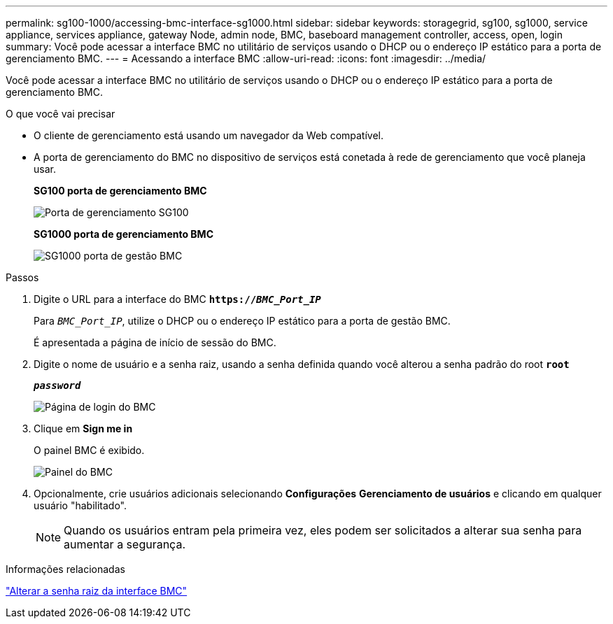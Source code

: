 ---
permalink: sg100-1000/accessing-bmc-interface-sg1000.html 
sidebar: sidebar 
keywords: storagegrid, sg100, sg1000, service appliance, services appliance, gateway Node, admin node, BMC, baseboard management controller, access, open, login 
summary: Você pode acessar a interface BMC no utilitário de serviços usando o DHCP ou o endereço IP estático para a porta de gerenciamento BMC. 
---
= Acessando a interface BMC
:allow-uri-read: 
:icons: font
:imagesdir: ../media/


[role="lead"]
Você pode acessar a interface BMC no utilitário de serviços usando o DHCP ou o endereço IP estático para a porta de gerenciamento BMC.

.O que você vai precisar
* O cliente de gerenciamento está usando um navegador da Web compatível.
* A porta de gerenciamento do BMC no dispositivo de serviços está conetada à rede de gerenciamento que você planeja usar.
+
*SG100 porta de gerenciamento BMC*

+
image::../media/sg100_bmc_management_port.png[Porta de gerenciamento SG100]

+
*SG1000 porta de gerenciamento BMC*

+
image::../media/sg1000_bmc_management_port.png[SG1000 porta de gestão BMC]



.Passos
. Digite o URL para a interface do BMC
`*https://_BMC_Port_IP_*`
+
Para `_BMC_Port_IP_`, utilize o DHCP ou o endereço IP estático para a porta de gestão BMC.

+
É apresentada a página de início de sessão do BMC.

. Digite o nome de usuário e a senha raiz, usando a senha definida quando você alterou a senha padrão do root
`*root*`
+
`*_password_*`

+
image::../media/bmc_signin_page.gif[Página de login do BMC]

. Clique em *Sign me in*
+
O painel BMC é exibido.

+
image::../media/bmc_dashboard.gif[Painel do BMC]

. Opcionalmente, crie usuários adicionais selecionando *Configurações* *Gerenciamento de usuários* e clicando em qualquer usuário "habilitado".
+

NOTE: Quando os usuários entram pela primeira vez, eles podem ser solicitados a alterar sua senha para aumentar a segurança.



.Informações relacionadas
link:changing-root-password-for-bmc-interface-sg1000.html["Alterar a senha raiz da interface BMC"]
